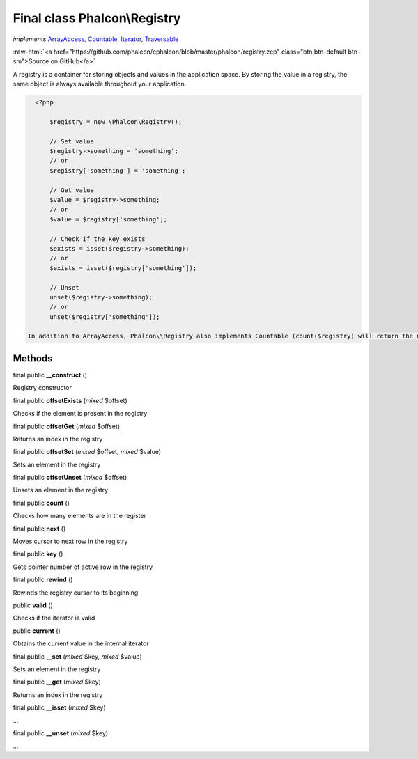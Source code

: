Final class **Phalcon\\Registry**
=================================

*implements* `ArrayAccess <http://php.net/manual/en/class.arrayaccess.php>`_, `Countable <http://php.net/manual/en/class.countable.php>`_, `Iterator <http://php.net/manual/en/class.iterator.php>`_, `Traversable <http://php.net/manual/en/class.traversable.php>`_

.. role:: raw-html(raw)
   :format: html

:raw-html:`<a href="https://github.com/phalcon/cphalcon/blob/master/phalcon/registry.zep" class="btn btn-default btn-sm">Source on GitHub</a>`

A registry is a container for storing objects and values in the application space. By storing the value in a registry, the same object is always available throughout your application.  

.. code-block:: php

    <?php

     	$registry = new \Phalcon\Registry();
    
     	// Set value
     	$registry->something = 'something';
     	// or
     	$registry['something'] = 'something';
    
     	// Get value
     	$value = $registry->something;
     	// or
     	$value = $registry['something'];
    
     	// Check if the key exists
     	$exists = isset($registry->something);
     	// or
     	$exists = isset($registry['something']);
    
     	// Unset
     	unset($registry->something);
     	// or
     	unset($registry['something']);

  In addition to ArrayAccess, Phalcon\\Registry also implements Countable (count($registry) will return the number of elements in the registry), Serializable and Iterator (you can iterate over the registry using a foreach loop) interfaces. For PHP 5.4 and higher, JsonSerializable interface is implemented.  Phalcon\\Registry is very fast (it is typically faster than any userspace implementation of the registry); however, this comes at a price: Phalcon\\Registry is a final class and cannot be inherited from.  Though Phalcon\\Registry exposes methods like __get(), offsetGet(), count() etc, it is not recommended to invoke them manually (these methods exist mainly to match the interfaces the registry implements): $registry->__get('property') is several times slower than $registry->property.  Internally all the magic methods (and interfaces except JsonSerializable) are implemented using object handlers or similar techniques: this allows to bypass relatively slow method calls.


Methods
-------

final public  **__construct** ()

Registry constructor



final public  **offsetExists** (*mixed* $offset)

Checks if the element is present in the registry



final public  **offsetGet** (*mixed* $offset)

Returns an index in the registry



final public  **offsetSet** (*mixed* $offset, *mixed* $value)

Sets an element in the registry



final public  **offsetUnset** (*mixed* $offset)

Unsets an element in the registry



final public  **count** ()

Checks how many elements are in the register



final public  **next** ()

Moves cursor to next row in the registry



final public  **key** ()

Gets pointer number of active row in the registry



final public  **rewind** ()

Rewinds the registry cursor to its beginning



public  **valid** ()

Checks if the iterator is valid



public  **current** ()

Obtains the current value in the internal iterator



final public  **__set** (*mixed* $key, *mixed* $value)

Sets an element in the registry



final public  **__get** (*mixed* $key)

Returns an index in the registry



final public  **__isset** (*mixed* $key)

...


final public  **__unset** (*mixed* $key)

...



